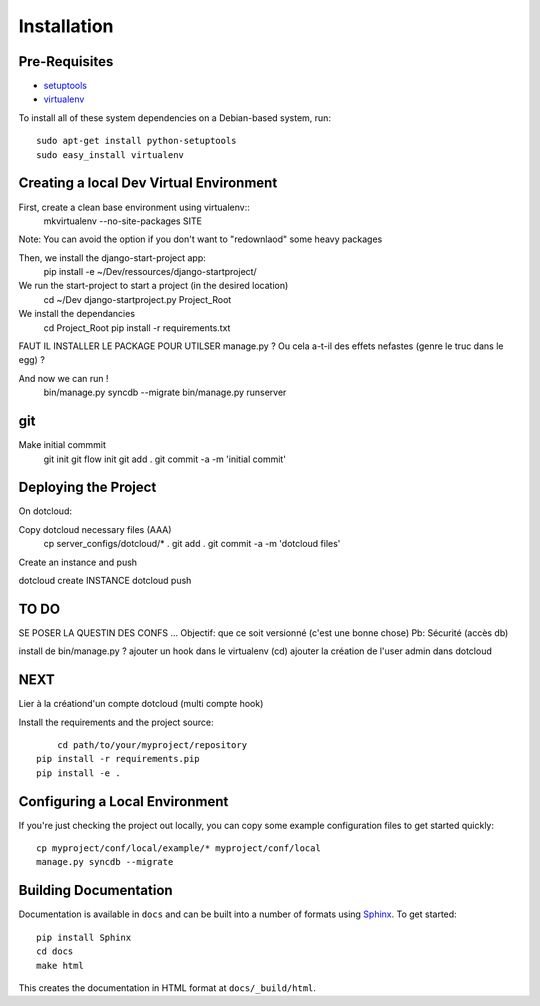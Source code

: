 ==================
Installation
==================

Pre-Requisites
===============

* `setuptools <http://pypi.python.org/pypi/setuptools>`_
* `virtualenv <http://pypi.python.org/pypi/virtualenv>`_

To install all of these system dependencies on a Debian-based system, run::

	sudo apt-get install python-setuptools
	sudo easy_install virtualenv


Creating a local Dev Virtual Environment
================================

First, create a clean base environment using virtualenv::
    mkvirtualenv --no-site-packages SITE

Note: You can avoid the option if you don't want to "redownlaod" some heavy packages

Then, we install the django-start-project app:
	pip install -e ~/Dev/ressources/django-startproject/
	
We run the start-project to start a project (in the desired location)
	cd ~/Dev
	django-startproject.py Project_Root

We install the dependancies
	cd Project_Root
	pip install -r requirements.txt

FAUT IL INSTALLER LE PACKAGE POUR UTILSER manage.py ?
Ou cela a-t-il des effets nefastes (genre le truc dans le egg) ?
	

	
And now we can run !	
	bin/manage.py syncdb --migrate
	bin/manage.py runserver

git
===
Make initial commmit
	git init
	git flow init
	git add .
	git commit -a -m 'initial commit'
	

Deploying the Project
======================

On dotcloud:

Copy dotcloud necessary files (AAA)
	cp server_configs/dotcloud/* .
	git add .
	git commit -a -m 'dotcloud files'




Create an instance and push


dotcloud create INSTANCE
dotcloud push


TO DO
======================
SE POSER LA QUESTIN DES CONFS ...
Objectif: que ce soit versionné (c'est une bonne chose)
Pb: Sécurité (accès db)

install de bin/manage.py ?
ajouter un hook dans le virtualenv (cd)
ajouter la création de l'user admin dans dotcloud


NEXT
====
Lier à la créationd'un compte dotcloud (multi compte hook)







Install the requirements and the project source::

	cd path/to/your/myproject/repository
    pip install -r requirements.pip
    pip install -e .


Configuring a Local Environment
===============================

If you're just checking the project out locally, you can copy some example
configuration files to get started quickly::

    cp myproject/conf/local/example/* myproject/conf/local
    manage.py syncdb --migrate


Building Documentation
======================

Documentation is available in ``docs`` and can be built into a number of 
formats using `Sphinx <http://pypi.python.org/pypi/Sphinx>`_. To get started::

    pip install Sphinx
    cd docs
    make html

This creates the documentation in HTML format at ``docs/_build/html``.
